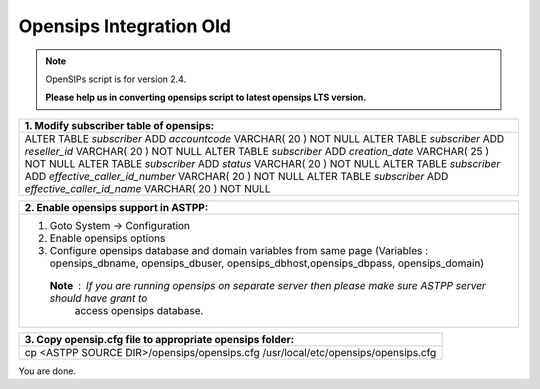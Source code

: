 ========================
Opensips Integration Old
========================


.. note:: OpenSIPs script is for version 2.4. 

          **Please help us in converting opensips script to latest opensips LTS version.**



+---------------------------------------------------------------------------------+
|**1. Modify subscriber table of opensips:**                                      |
+---------------------------------------------------------------------------------+                       
|ALTER TABLE `subscriber` ADD `accountcode` VARCHAR( 20 ) NOT NULL                |
|ALTER TABLE `subscriber` ADD `reseller_id` VARCHAR( 20 ) NOT NULL                |
|ALTER TABLE `subscriber` ADD `creation_date` VARCHAR( 25 ) NOT NULL              |
|ALTER TABLE `subscriber` ADD `status` VARCHAR( 20 ) NOT NULL                     |
|ALTER TABLE `subscriber` ADD `effective_caller_id_number` VARCHAR( 20 ) NOT NULL |
|ALTER TABLE `subscriber` ADD `effective_caller_id_name` VARCHAR( 20 ) NOT NULL   |
+---------------------------------------------------------------------------------+



+--------------------------------------------------------------------------------------------------------------------+
|**2. Enable opensips support in ASTPP:**                                                                            |
+--------------------------------------------------------------------------------------------------------------------+       
|1. Goto System -> Configuration                                                                                     |
|2. Enable opensips options                                                                                          |
|3. Configure opensips database and domain variables from same page (Variables : opensips_dbname, opensips_dbuser,   |
|   opensips_dbhost,opensips_dbpass, opensips_domain)                                                                |    
| **Note** : If you are running opensips on separate server then please make sure ASTPP server should have grant to  | 
|             access opensips database.                                                                              |
+--------------------------------------------------------------------------------------------------------------------+




+---------------------------------------------------------------------------------+
|**3. Copy opensip.cfg file to appropriate opensips folder:**                     |
+---------------------------------------------------------------------------------+                                           
|cp <ASTPP SOURCE DIR>/opensips/opensips.cfg /usr/local/etc/opensips/opensips.cfg |
+---------------------------------------------------------------------------------+

You are done.












